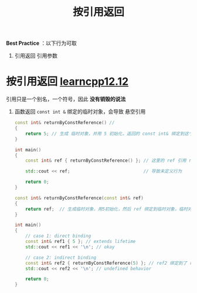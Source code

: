 :PROPERTIES:
:ID:       119083e2-90b1-4ac8-8938-4fa0b68b304a
:END:
#+title: 按引用返回
#+filetags: cpp

*Best Practice* ：以下行为可取
1. 引用返回 引用参数


* 按引用返回 [[https://www.learncpp.com/cpp-tutorial/return-by-reference-and-return-by-address/][learncpp12.12]]
引用只是一个别名，一个符号，因此 *没有销毁的说法*
1. 函数返回 =const int &= 绑定的临时对象，会导致 悬空引用
   #+name: 示例1
   #+begin_src cpp :results output :namespaces std :includes <iostream>
   const int& returnByConstReference() //
   {
       return 5; // 生成 临时对象，并用 5 初始化，返回的 const int& 绑定到这个 临时对象，临时对象在这个局部作用域结束后销毁，此时 返回的 const int& 变成悬空引用
   }

   int main()
   {
       const int& ref { returnByConstReference() }; // 这里的 ref 引用 returnByConstReference 返回的悬空引用

       std::cout << ref;                            // 导致未定义行为

       return 0;
   }
   #+end_src

   #+name: 示例2
   #+begin_src cpp :results output :namespaces std :includes <iostream>
   const int& returnByConstReference(const int& ref)
   {
       return ref;  // 生成临时对象，用5初始化，然后 ref 绑定到临时对象，临时对象在这个局部作用域结束后销毁，导致 ref 变成悬空引用
   }

   int main()
   {
       // case 1: direct binding
       const int& ref1 { 5 }; // extends lifetime
       std::cout << ref1 << '\n'; // okay

       // case 2: indirect binding
       const int& ref2 { returnByConstReference(5) }; // ref2 绑定到了 ref 这个悬空引用
       std::cout << ref2 << '\n'; // undefined behavior

       return 0;
   }
   #+end_src
